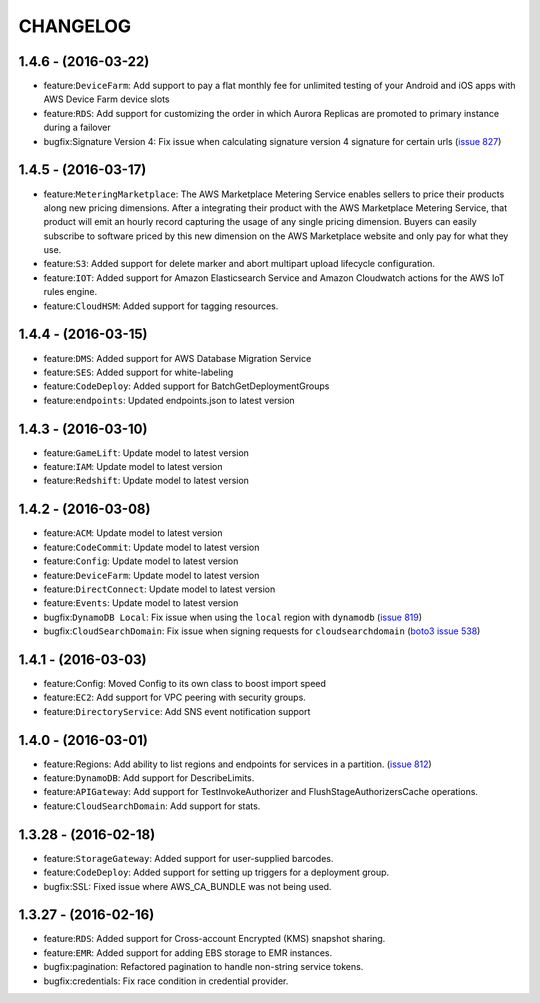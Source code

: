 =========
CHANGELOG
=========

1.4.6 - (2016-03-22)
--------------------
* feature:``DeviceFarm``: Add support to pay a flat monthly fee for
  unlimited testing of your Android and iOS apps with AWS Device Farm device
  slots
* feature:``RDS``: Add support for customizing the order in which Aurora
  Replicas are promoted to primary instance during a failover
* bugfix:Signature Version 4: Fix issue when calculating signature version 4
  signature for certain urls
  (`issue 827 <https://github.com/boto/botocore/pull/827>`__)


1.4.5 - (2016-03-17)
--------------------
* feature:``MeteringMarketplace``: The AWS Marketplace Metering Service enables
  sellers to price their products along new pricing dimensions. After a
  integrating their product with the AWS Marketplace Metering Service, that
  product will emit an hourly record capturing the usage of any single pricing
  dimension. Buyers can easily subscribe to software priced by this new
  dimension on the AWS Marketplace website and only pay for what they use.
* feature:``S3``: Added support for delete marker and abort multipart upload
  lifecycle configuration.
* feature:``IOT``: Added support for Amazon Elasticsearch Service and
  Amazon Cloudwatch actions for the AWS IoT rules engine.
* feature:``CloudHSM``: Added support for tagging resources.


1.4.4 - (2016-03-15)
--------------------
* feature:``DMS``: Added support for AWS Database Migration Service
* feature:``SES``: Added support for white-labeling
* feature:``CodeDeploy``: Added support for BatchGetDeploymentGroups
* feature:``endpoints``: Updated endpoints.json to latest version

1.4.3 - (2016-03-10)
--------------------
* feature:``GameLift``: Update model to latest version
* feature:``IAM``: Update model to latest version
* feature:``Redshift``: Update model to latest version

1.4.2 - (2016-03-08)
--------------------
* feature:``ACM``: Update model to latest version
* feature:``CodeCommit``: Update model to latest version
* feature:``Config``: Update model to latest version
* feature:``DeviceFarm``: Update model to latest version
* feature:``DirectConnect``: Update model to latest version
* feature:``Events``: Update model to latest version
* bugfix:``DynamoDB Local``: Fix issue when using the ``local``
  region with ``dynamodb``
  (`issue 819 <https://github.com/boto/botocore/pull/819>`__)
* bugfix:``CloudSearchDomain``: Fix issue when signing requests
  for ``cloudsearchdomain``
  (`boto3 issue 538 <https://github.com/boto/boto3/issues/538>`__)


1.4.1 - (2016-03-03)
--------------------
* feature:Config: Moved Config to its own class to boost import speed
* feature:``EC2``: Add support for VPC peering with security groups.
* feature:``DirectoryService``: Add SNS event notification support

1.4.0 - (2016-03-01)
--------------------
* feature:Regions: Add ability to list regions and endpoints for services in
  a partition.
  (`issue 812 <https://github.com/boto/botocore/pull/812>`__)
* feature:``DynamoDB``: Add support for DescribeLimits.
* feature:``APIGateway``: Add support for TestInvokeAuthorizer and
  FlushStageAuthorizersCache operations.
* feature:``CloudSearchDomain``: Add support for stats.

1.3.28 - (2016-02-18)
---------------------
* feature:``StorageGateway``: Added support for user-supplied barcodes.
* feature:``CodeDeploy``: Added support for setting up triggers for a deployment
  group.
* bugfix:SSL: Fixed issue where AWS_CA_BUNDLE was not being used.

1.3.27 - (2016-02-16)
---------------------
* feature:``RDS``: Added support for Cross-account Encrypted (KMS) snapshot
  sharing.
* feature:``EMR``: Added support for adding EBS storage to EMR instances.
* bugfix:pagination: Refactored pagination to handle non-string service tokens.
* bugfix:credentials: Fix race condition in credential provider.
